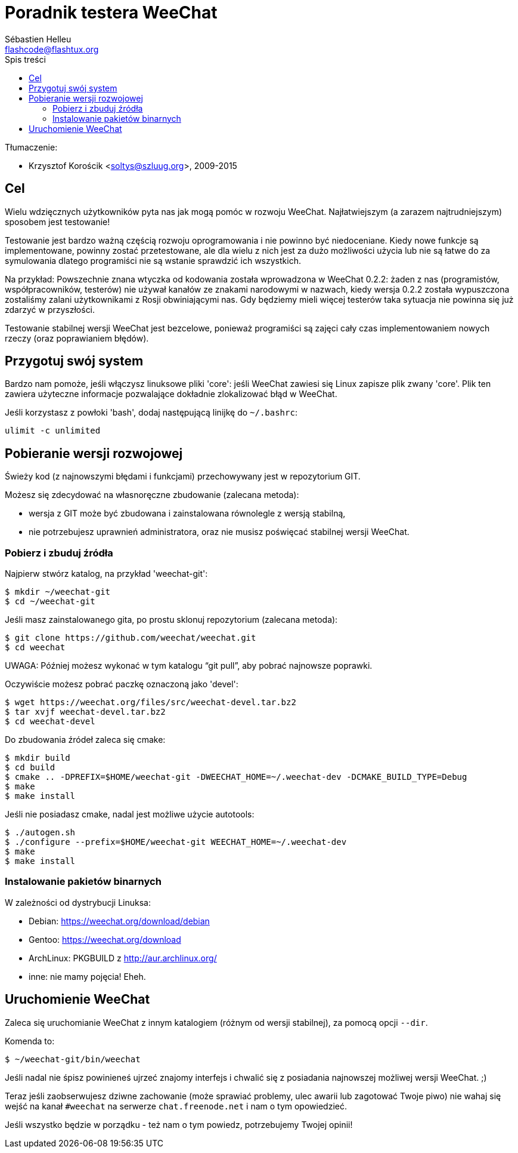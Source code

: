 = Poradnik testera WeeChat
:author: Sébastien Helleu
:email: flashcode@flashtux.org
:toc2:
:toc-title: Spis treści
:max-width: 100%


Tłumaczenie:

* Krzysztof Korościk <soltys@szluug.org>, 2009-2015


[[purpose]]
== Cel

Wielu wdzięcznych użytkowników pyta nas jak mogą pomóc w rozwoju WeeChat.
Najłatwiejszym (a zarazem najtrudniejszym) sposobem jest testowanie!

Testowanie jest bardzo ważną częścią rozwoju oprogramowania i nie powinno być
niedoceniane. Kiedy nowe funkcje są implementowane, powinny zostać przetestowane,
ale dla wielu z nich jest za dużo możliwości użycia lub nie są łatwe do
za symulowania dlatego programiści nie są wstanie sprawdzić ich wszystkich.

Na przykład: Powszechnie znana wtyczka od kodowania została wprowadzona w
WeeChat 0.2.2: żaden z nas (programistów, współpracowników, testerów) nie
używał kanałów ze znakami narodowymi w nazwach, kiedy wersja 0.2.2 została
wypuszczona zostaliśmy zalani użytkownikami z Rosji obwiniającymi nas.
Gdy będziemy mieli więcej testerów taka sytuacja nie powinna się już zdarzyć
w przyszłości.

Testowanie stabilnej wersji WeeChat jest bezcelowe, ponieważ programiści są
zajęci cały czas implementowaniem nowych rzeczy (oraz poprawianiem błędów).


[[prepare_system]]
== Przygotuj swój system

Bardzo nam pomoże, jeśli włączysz linuksowe pliki 'core': jeśli WeeChat zawiesi
się Linux zapisze plik zwany 'core'. Plik ten zawiera użyteczne informacje
pozwalające dokładnie zlokalizować błąd w WeeChat.

Jeśli korzystasz z powłoki 'bash', dodaj następującą linijkę do `~/.bashrc`:

----
ulimit -c unlimited
----


[[download]]
== Pobieranie wersji rozwojowej

Świeży kod (z najnowszymi błędami i funkcjami) przechowywany jest w repozytorium GIT.

Możesz się zdecydować na własnoręczne zbudowanie (zalecana metoda):

* wersja z GIT może być zbudowana i zainstalowana równolegle z wersją stabilną,
* nie potrzebujesz uprawnień administratora, oraz nie musisz poświęcać stabilnej
  wersji WeeChat.

[[get_sources]]
=== Pobierz i zbuduj źródła

Najpierw stwórz katalog, na przykład 'weechat-git':

----
$ mkdir ~/weechat-git
$ cd ~/weechat-git
----

Jeśli masz zainstalowanego gita, po prostu sklonuj repozytorium (zalecana
metoda):

----
$ git clone https://github.com/weechat/weechat.git
$ cd weechat
----

UWAGA: Później możesz wykonać w tym katalogu "`git pull`", aby pobrać najnowsze
poprawki.

Oczywiście możesz pobrać paczkę oznaczoną jako 'devel':

----
$ wget https://weechat.org/files/src/weechat-devel.tar.bz2
$ tar xvjf weechat-devel.tar.bz2
$ cd weechat-devel
----

Do zbudowania źródeł zaleca się cmake:

----
$ mkdir build
$ cd build
$ cmake .. -DPREFIX=$HOME/weechat-git -DWEECHAT_HOME=~/.weechat-dev -DCMAKE_BUILD_TYPE=Debug
$ make
$ make install
----

Jeśli nie posiadasz cmake, nadal jest możliwe użycie autotools:

----
$ ./autogen.sh
$ ./configure --prefix=$HOME/weechat-git WEECHAT_HOME=~/.weechat-dev
$ make
$ make install
----

[[install_binary_package]]
=== Instalowanie pakietów binarnych

W zależności od dystrybucji Linuksa:

* Debian: https://weechat.org/download/debian
* Gentoo: https://weechat.org/download
* ArchLinux: PKGBUILD z http://aur.archlinux.org/
* inne: nie mamy pojęcia! Eheh.


[[run]]
== Uruchomienie WeeChat

Zaleca się uruchomianie WeeChat z innym katalogiem (różnym od wersji stabilnej),
za pomocą opcji `--dir`.

Komenda to:

----
$ ~/weechat-git/bin/weechat
----

Jeśli nadal nie śpisz powinieneś ujrzeć znajomy interfejs i chwalić się
z posiadania najnowszej możliwej wersji WeeChat. ;)

Teraz jeśli zaobserwujesz dziwne zachowanie (może sprawiać problemy, ulec awarii
lub zagotować Twoje piwo) nie wahaj się wejść na kanał `#weechat` na serwerze
`chat.freenode.net` i nam o tym opowiedzieć.

Jeśli wszystko będzie w porządku - też nam o tym powiedz, potrzebujemy Twojej opinii!
